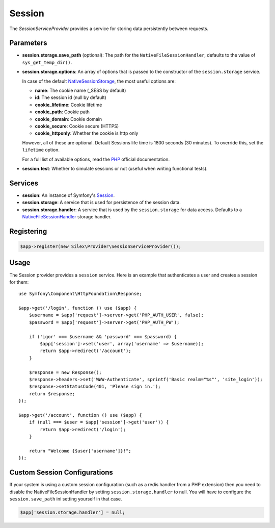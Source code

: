 Session
=======

The *SessionServiceProvider* provides a service for storing data persistently
between requests.

Parameters
----------

* **session.storage.save_path** (optional): The path for the
  ``NativeFileSessionHandler``, defaults to the value of
  ``sys_get_temp_dir()``.

* **session.storage.options**: An array of options that is passed to the
  constructor of the ``session.storage`` service.

  In case of the default `NativeSessionStorage
  <http://api.symfony.com/master/Symfony/Component/HttpFoundation/Session/Storage/NativeSessionStorage.html>`_,
  the most useful options are:

  * **name**: The cookie name (_SESS by default)
  * **id**: The session id (null by default)
  * **cookie_lifetime**: Cookie lifetime
  * **cookie_path**: Cookie path
  * **cookie_domain**: Cookie domain
  * **cookie_secure**: Cookie secure (HTTPS)
  * **cookie_httponly**: Whether the cookie is http only

  However, all of these are optional. Default Sessions life time is 1800
  seconds (30 minutes). To override this, set the ``lifetime`` option.

  For a full list of available options, read the `PHP
  <http://php.net/session.configuration>`_ official documentation.

* **session.test**: Whether to simulate sessions or not (useful when writing
  functional tests).

Services
--------

* **session**: An instance of Symfony's `Session
  <http://api.symfony.com/master/Symfony/Component/HttpFoundation/Session/Session.html>`_.

* **session.storage**: A service that is used for persistence of the session
  data.

* **session.storage.handler**: A service that is used by the
  ``session.storage`` for data access. Defaults to a `NativeFileSessionHandler
  <http://api.symfony.com/master/Symfony/Component/HttpFoundation/Session/Storage/Handler/NativeFileSessionHandler.html>`_
  storage handler.

Registering
-----------

.. code-block:: php

    $app->register(new Silex\Provider\SessionServiceProvider());

Usage
-----

The Session provider provides a ``session`` service. Here is an example that
authenticates a user and creates a session for them::

    use Symfony\Component\HttpFoundation\Response;

    $app->get('/login', function () use ($app) {
        $username = $app['request']->server->get('PHP_AUTH_USER', false);
        $password = $app['request']->server->get('PHP_AUTH_PW');

        if ('igor' === $username && 'password' === $password) {
            $app['session']->set('user', array('username' => $username));
            return $app->redirect('/account');
        }

        $response = new Response();
        $response->headers->set('WWW-Authenticate', sprintf('Basic realm="%s"', 'site_login'));
        $response->setStatusCode(401, 'Please sign in.');
        return $response;
    });

    $app->get('/account', function () use ($app) {
        if (null === $user = $app['session']->get('user')) {
            return $app->redirect('/login');
        }

        return "Welcome {$user['username']}!";
    });


Custom Session Configurations
-----------------------------

If your system is using a custom session configuration (such as a redis handler
from a PHP extension) then you need to disable the NativeFileSessionHandler by
setting ``session.storage.handler`` to null. You will have to configure the
``session.save_path`` ini setting yourself in that case.

.. code-block:: php

    $app['session.storage.handler'] = null;

